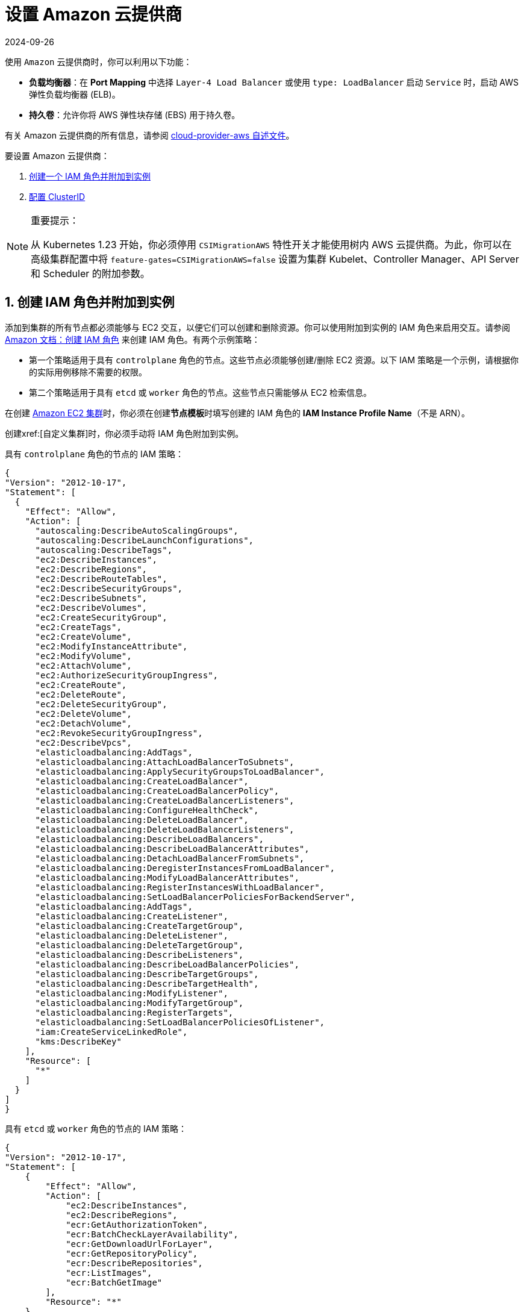 = 设置 Amazon 云提供商
:page-languages: [en, zh]
:revdate: 2024-09-26
:page-revdate: {revdate}
:weight: 1

使用 `Amazon` 云提供商时，你可以利用以下功能：

* *负载均衡器*：在 *Port Mapping* 中选择 `Layer-4 Load Balancer` 或使用 `type: LoadBalancer` 启动 `Service` 时，启动 AWS 弹性负载均衡器 (ELB)。
* *持久卷*：允许你将 AWS 弹性块存储 (EBS) 用于持久卷。

有关 Amazon 云提供商的所有信息，请参阅 https://kubernetes.github.io/cloud-provider-aws/[cloud-provider-aws 自述文件]。

要设置 Amazon 云提供商：

. <<_1_创建_iam_角色并附加到实例,创建一个 IAM 角色并附加到实例>>
. <<_2_创建_clusterid,配置 ClusterID>>

[NOTE]
.重要提示：
====

从 Kubernetes 1.23 开始，你必须停用 `CSIMigrationAWS` 特性开关才能使用树内 AWS 云提供商。为此，你可以在高级集群配置中将 `feature-gates=CSIMigrationAWS=false` 设置为集群 Kubelet、Controller Manager、API Server 和 Scheduler 的附加参数。
====


== 1. 创建 IAM 角色并附加到实例

添加到集群的所有节点都必须能够与 EC2 交互，以便它们可以创建和删除资源。你可以使用附加到实例的 IAM 角色来启用交互。请参阅 https://docs.aws.amazon.com/AWSEC2/latest/UserGuide/iam-roles-for-amazon-ec2.html#create-iam-role[Amazon 文档：创建 IAM 角色] 来创建 IAM 角色。有两个示例策略：

* 第一个策略适用于具有 `controlplane` 角色的节点。这些节点必须能够创建/删除 EC2 资源。以下 IAM 策略是一个示例，请根据你的实际用例移除不需要的权限。
* 第二个策略适用于具有 `etcd` 或 `worker` 角色的节点。这些节点只需能够从 EC2 检索信息。

在创建 xref:cluster-deployment/infra-providers/aws/aws.adoc[Amazon EC2 集群]时，你必须在创建**节点模板**时填写创建的 IAM 角色的 *IAM Instance Profile Name*（不是 ARN）。

创建xref:[自定义集群]时，你必须手动将 IAM 角色附加到实例。

具有 `controlplane` 角色的节点的 IAM 策略：

[,json]
----
{
"Version": "2012-10-17",
"Statement": [
  {
    "Effect": "Allow",
    "Action": [
      "autoscaling:DescribeAutoScalingGroups",
      "autoscaling:DescribeLaunchConfigurations",
      "autoscaling:DescribeTags",
      "ec2:DescribeInstances",
      "ec2:DescribeRegions",
      "ec2:DescribeRouteTables",
      "ec2:DescribeSecurityGroups",
      "ec2:DescribeSubnets",
      "ec2:DescribeVolumes",
      "ec2:CreateSecurityGroup",
      "ec2:CreateTags",
      "ec2:CreateVolume",
      "ec2:ModifyInstanceAttribute",
      "ec2:ModifyVolume",
      "ec2:AttachVolume",
      "ec2:AuthorizeSecurityGroupIngress",
      "ec2:CreateRoute",
      "ec2:DeleteRoute",
      "ec2:DeleteSecurityGroup",
      "ec2:DeleteVolume",
      "ec2:DetachVolume",
      "ec2:RevokeSecurityGroupIngress",
      "ec2:DescribeVpcs",
      "elasticloadbalancing:AddTags",
      "elasticloadbalancing:AttachLoadBalancerToSubnets",
      "elasticloadbalancing:ApplySecurityGroupsToLoadBalancer",
      "elasticloadbalancing:CreateLoadBalancer",
      "elasticloadbalancing:CreateLoadBalancerPolicy",
      "elasticloadbalancing:CreateLoadBalancerListeners",
      "elasticloadbalancing:ConfigureHealthCheck",
      "elasticloadbalancing:DeleteLoadBalancer",
      "elasticloadbalancing:DeleteLoadBalancerListeners",
      "elasticloadbalancing:DescribeLoadBalancers",
      "elasticloadbalancing:DescribeLoadBalancerAttributes",
      "elasticloadbalancing:DetachLoadBalancerFromSubnets",
      "elasticloadbalancing:DeregisterInstancesFromLoadBalancer",
      "elasticloadbalancing:ModifyLoadBalancerAttributes",
      "elasticloadbalancing:RegisterInstancesWithLoadBalancer",
      "elasticloadbalancing:SetLoadBalancerPoliciesForBackendServer",
      "elasticloadbalancing:AddTags",
      "elasticloadbalancing:CreateListener",
      "elasticloadbalancing:CreateTargetGroup",
      "elasticloadbalancing:DeleteListener",
      "elasticloadbalancing:DeleteTargetGroup",
      "elasticloadbalancing:DescribeListeners",
      "elasticloadbalancing:DescribeLoadBalancerPolicies",
      "elasticloadbalancing:DescribeTargetGroups",
      "elasticloadbalancing:DescribeTargetHealth",
      "elasticloadbalancing:ModifyListener",
      "elasticloadbalancing:ModifyTargetGroup",
      "elasticloadbalancing:RegisterTargets",
      "elasticloadbalancing:SetLoadBalancerPoliciesOfListener",
      "iam:CreateServiceLinkedRole",
      "kms:DescribeKey"
    ],
    "Resource": [
      "*"
    ]
  }
]
}
----

具有 `etcd` 或 `worker` 角色的节点的 IAM 策略：

[,json]
----
{
"Version": "2012-10-17",
"Statement": [
    {
        "Effect": "Allow",
        "Action": [
            "ec2:DescribeInstances",
            "ec2:DescribeRegions",
            "ecr:GetAuthorizationToken",
            "ecr:BatchCheckLayerAvailability",
            "ecr:GetDownloadUrlForLayer",
            "ecr:GetRepositoryPolicy",
            "ecr:DescribeRepositories",
            "ecr:ListImages",
            "ecr:BatchGetImage"
        ],
        "Resource": "*"
    }
]
}
----

== 2. 创建 ClusterID

以下资源需要使用 `ClusterID` 进行标记：

* *Nodes*：Rancher 中添加的所有主机。
* *Subnet*：集群使用的子网。
* *Security Group*：用于你的集群的安全组。

[NOTE]
====

不要标记多个安全组。创建弹性负载均衡器 (ELB) 时，标记多个组会产生错误。
====


创建 xref:cluster-deployment/infra-providers/aws/aws.adoc[Amazon EC2 集群]时，会自动为创建的节点配置 `ClusterID`。其他资源仍然需要手动标记。

使用以下标签：

*Key* = `kubernetes.io/cluster/CLUSTERID` *Value* = `owned`

`CLUSTERID` 可以是任何字符串，只要它在所有标签集中相同即可。

将标签的值设置为 `owned` 会通知集群带有该标签的所有资源都由该集群拥有和管理。如果你在集群之间共享资源，你可以将标签更改为：

*Key* = `kubernetes.io/cluster/CLUSTERID` *Value* = `shared`.

== 使用 Amazon Elastic Container Registry (ECR)

在将<<_1_创建_iam_角色并附加到实例,创建 IAM 角色并附加到实例>>中的 IAM 配置文件附加到实例时，kubelet 组件能够自动获取 ECR 凭证。使用低于 v1.15.0 的 Kubernetes 版本时，需要在集群中配置 Amazon 云提供商。从 Kubernetes 版本 v1.15.0 开始，kubelet 无需在集群中配置 Amazon 云提供商即可获取 ECR 凭证。

=== Using the Out-of-Tree AWS Cloud Provider

[tabs,sync-group-id=k8s-distro]
======
RKE2::
+
--
. https://cloud-provider-aws.sigs.k8s.io/prerequisites/[Node name conventions and other prerequisites] must be followed for the cloud provider to find the instance correctly.
. Rancher managed RKE2/K3s clusters don't support configuring `providerID`. However, the engine will set the node name correctly if the following configuration is set on the provisioning cluster object:
+
[,yaml]
----
spec:
  rkeConfig:
    machineGlobalConfig:
      cloud-provider-name: aws
----
+
This option will be passed to the configuration of the various Kubernetes components that run on the node, and must be overridden per component to prevent the in-tree provider from running unintentionally:
+
*Override on Etcd:*
+
[,yaml]
----
spec:
  rkeConfig:
    machineSelectorConfig:
      - config:
          kubelet-arg:
            - cloud-provider=external
        machineLabelSelector:
          matchExpressions:
            - key: rke.cattle.io/etcd-role
              operator: In
              values:
                - 'true'
----
+
*Override on Control Plane:*
+
[,yaml]
----
spec:
  rkeConfig:
    machineSelectorConfig:
      - config:
        disable-cloud-controller: true
        kube-apiserver-arg:
          - cloud-provider=external
        kube-controller-manager-arg:
          - cloud-provider=external
        kubelet-arg:
          - cloud-provider=external
        machineLabelSelector:
          matchExpressions:
            - key: rke.cattle.io/control-plane-role
              operator: In
              values:
                - 'true'
----
+
*Override on Worker:*
+
[,yaml]
----
spec:
  rkeConfig:
    machineSelectorConfig:
      - config:
          kubelet-arg:
            - cloud-provider=external
        machineLabelSelector:
          matchExpressions:
            - key: rke.cattle.io/worker-role
              operator: In
              values:
                - 'true'
----

. Select `Amazon` if relying on the above mechanism to set the provider ID. Otherwise, select *External (out-of-tree)* cloud provider, which sets `--cloud-provider=external` for Kubernetes components.
. Specify the `aws-cloud-controller-manager` Helm chart as an additional manifest to install:
+
[,yaml]
----
spec:
  rkeConfig:
    additionalManifest: |-
      apiVersion: helm.cattle.io/v1
      kind: HelmChart
      metadata:
        name: aws-cloud-controller-manager
        namespace: kube-system
      spec:
        chart: aws-cloud-controller-manager
        repo: https://kubernetes.github.io/cloud-provider-aws
        targetNamespace: kube-system
        bootstrap: true
        valuesContent: |-
          hostNetworking: true
          nodeSelector:
            node-role.kubernetes.io/control-plane: "true"
          args:
            - --configure-cloud-routes=false
            - --v=5
            - --cloud-provider=aws
----
--

RKE::
+
--
. https://cloud-provider-aws.sigs.k8s.io/prerequisites/[Node name conventions and other prerequisites] must be followed so that the cloud provider can find the instance. Rancher provisioned clusters don't support configuring `providerID`.
+
[NOTE]
====
If you use IP-based naming, the nodes must be named after the instance followed by the regional domain name (`ip-xxx-xxx-xxx-xxx.ec2.<region>.internal`). If you have a custom domain name set in the DHCP options, you must set `--hostname-override` on `kube-proxy` and `kubelet` to match this naming convention.
====
+
To meet node naming conventions, Rancher allows setting `useInstanceMetadataHostname` when the `External Amazon` cloud provider is selected. Enabling `useInstanceMetadataHostname` will query ec2 metadata service and set `/hostname` as `hostname-override` for `kubelet` and `kube-proxy`:
+
[,yaml]
----
rancher_kubernetes_engine_config:
  cloud_provider:
    name: external-aws
    useInstanceMetadataHostname: true
----
+
You must not enable `useInstanceMetadataHostname` when setting custom values for `hostname-override` for custom clusters. When you create a xref:[custom cluster], add xref:[`--node-name`] to the `docker run` node registration command to set `hostname-override` -- for example, `"$(hostname -f)"`. This can be done manually or by using *Show Advanced Options* in the Rancher UI to add *Node Name*.

. Select the cloud provider.
+
Selecting *External Amazon (out-of-tree)* sets `--cloud-provider=external` and enables `useInstanceMetadataHostname`. As mentioned in step 1, enabling `useInstanceMetadataHostname` will query the EC2 metadata service and set `+http://169.254.169.254/latest/meta-data/hostname+` as `hostname-override` for `kubelet` and `kube-proxy`.
+
[NOTE]
====
You must disable `useInstanceMetadataHostname` when setting a custom node name for custom clusters via `node-name`.
====
+
[,yaml]
----
rancher_kubernetes_engine_config:
  cloud_provider:
    name: external-aws
    useInstanceMetadataHostname: true/false
----
+
Existing clusters that use an *External* cloud provider will set `--cloud-provider=external` for Kubernetes components but won't set the node name.

. Install the AWS cloud controller manager after the cluster finishes provisioning. Note that the cluster isn't successfully provisioned and nodes are still in an `uninitialized` state until you deploy the cloud controller manager. This can be done manually, or via <<_helm_chart_installation_from_ui,Helm charts in UI>>.
+
Refer to the offical AWS upstream documentation for the https://kubernetes.github.io/cloud-provider-aws[cloud controller manager].
--
======

=== Helm Chart Installation from CLI 

[tabs,sync-group-id=k8s-distro]
======
RKE2::
+
--
Official upstream docs for https://github.com/kubernetes/cloud-provider-aws/tree/master/charts/aws-cloud-controller-manager[Helm chart installation] can be found on GitHub.

. Add the Helm repository:
+
[,shell]
----
helm repo add aws-cloud-controller-manager https://kubernetes.github.io/cloud-provider-aws
helm repo update
----

. Create a `values.yaml` file with the following contents to override the default `values.yaml`:
+
[,yaml]
----
# values.yaml
hostNetworking: true
tolerations:
  - effect: NoSchedule
    key: node.cloudprovider.kubernetes.io/uninitialized
    value: 'true'
  - effect: NoSchedule
    value: 'true'
    key: node-role.kubernetes.io/control-plane
nodeSelector:
  node-role.kubernetes.io/control-plane: 'true'
args:
  - --configure-cloud-routes=false
  - --use-service-account-credentials=true
  - --v=2
  - --cloud-provider=aws
clusterRoleRules:
  - apiGroups:
      - ""
    resources:
      - events
    verbs:
      - create
      - patch
      - update
  - apiGroups:
      - ""
    resources:
      - nodes
    verbs:
      - '*'
  - apiGroups:
      - ""
    resources:
      - nodes/status
    verbs:
      - patch
  - apiGroups:
      - ""
    resources:
      - services
    verbs:
      - list
      - patch
      - update
      - watch
  - apiGroups:
      - ""
    resources:
      - services/status
    verbs:
      - list
      - patch
      - update
      - watch
  - apiGroups:
     - ''
    resources:
      - serviceaccounts
    verbs:
    - create
    - get
  - apiGroups:
      - ""
    resources:
      - persistentvolumes
    verbs:
      - get
      - list
      - update
      - watch
  - apiGroups:
      - ""
    resources:
      - endpoints
    verbs:
      - create
      - get
      - list
      - watch
      - update
  - apiGroups:
      - coordination.k8s.io
    resources:
      - leases
    verbs:
      - create
      - get
      - list
      - watch
      - update
  - apiGroups:
      - ""
    resources:
      - serviceaccounts/token
    verbs:
      - create
----

. Install the Helm chart:
+
[,shell]
----
helm upgrade --install aws-cloud-controller-manager aws-cloud-controller-manager/aws-cloud-controller-manager --values values.yaml
----
+
Verify that the Helm chart installed successfully:
+
[,shell]
----
helm status -n kube-system aws-cloud-controller-manager
----

. (Optional) Verify that the cloud controller manager update succeeded:
+
[,shell]
----
kubectl rollout status daemonset -n kube-system aws-cloud-controller-manager
----
--

RKE::
+
--
Official upstream docs for https://github.com/kubernetes/cloud-provider-aws/tree/master/charts/aws-cloud-controller-manager[Helm chart installation] can be found on GitHub.

. Add the Helm repository:
+
[,shell]
----
helm repo add aws-cloud-controller-manager https://kubernetes.github.io/cloud-provider-aws
helm repo update
----

. Create a `values.yaml` file with the following contents, to override the default `values.yaml`:
+
[,yaml]
----
# values.yaml
hostNetworking: true
tolerations:
  - effect: NoSchedule
    key: node.cloudprovider.kubernetes.io/uninitialized
    value: 'true'
  - effect: NoSchedule
    value: 'true'
    key: node-role.kubernetes.io/controlplane
nodeSelector:
  node-role.kubernetes.io/controlplane: 'true'
args:
  - --configure-cloud-routes=false
  - --use-service-account-credentials=true
  - --v=2
  - --cloud-provider=aws
clusterRoleRules:
  - apiGroups:
      - ""
    resources:
      - events
    verbs:
      - create
      - patch
      - update
  - apiGroups:
      - ""
    resources:
      - nodes
    verbs:
      - '*'
  - apiGroups:
      - ""
    resources:
      - nodes/status
    verbs:
      - patch
  - apiGroups:
      - ""
    resources:
      - services
    verbs:
      - list
      - patch
      - update
      - watch
  - apiGroups:
      - ""
    resources:
      - services/status
    verbs:
      - list
      - patch
      - update
      - watch
  - apiGroups:
     - ''
    resources:
      - serviceaccounts
    verbs:
    - create
    - get
  - apiGroups:
      - ""
    resources:
      - persistentvolumes
    verbs:
      - get
      - list
      - update
      - watch
  - apiGroups:
      - ""
    resources:
      - endpoints
    verbs:
      - create
      - get
      - list
      - watch
      - update
  - apiGroups:
      - coordination.k8s.io
    resources:
      - leases
    verbs:
      - create
      - get
      - list
      - watch
      - update
  - apiGroups:
      - ""
    resources:
      - serviceaccounts/token
    verbs:
      - create
----

. Install the Helm chart:
+
[,shell]
----
helm upgrade --install aws-cloud-controller-manager -n kube-system aws-cloud-controller-manager/aws-cloud-controller-manager --values values.yaml
----
+
Verify that the Helm chart installed successfully:
+
[,shell]
----
helm status -n kube-system aws-cloud-controller-manager
----

. If present, edit the Daemonset to remove the default node selector `node-role.kubernetes.io/control-plane: ""`:
+
[,shell]
----
kubectl edit daemonset aws-cloud-controller-manager -n kube-system
----

. (Optional) Verify that the cloud controller manager update succeeded:
+
[,shell]
----
kubectl rollout status daemonset -n kube-system aws-cloud-controller-manager
----
--
======

### Helm Chart Installation from UI 

[tabs,sync-group-id=k8s-distro]
======
RKE2::
+
--
. Click *☰*, then select the name of the cluster from the left navigation.
. Select *Apps* > *Repositories*.
. Click the *Create* button.
. Enter `+https://kubernetes.github.io/cloud-provider-aws+` in the *Index URL* field.
. Select *Apps* > *Charts* from the left navigation and install *aws-cloud-controller-manager*.
. Select the namespace, `kube-system`, and enable *Customize Helm options before install*.
. Add the following container arguments:
+
[,yaml]
----
  - '--use-service-account-credentials=true'
  - '--configure-cloud-routes=false'
----

. Add `get` to `verbs` for `serviceaccounts` resources in `clusterRoleRules`. This allows the cloud controller manager to get service accounts upon startup.
+
[,yaml]
----
  - apiGroups:
      - ''
    resources:
      - serviceaccounts
    verbs:
      - create
      - get
----

. Rancher-provisioned RKE2 nodes are tainted `node-role.kubernetes.io/control-plane`. Update tolerations and the nodeSelector:
+
[,yaml]
----
tolerations:
  - effect: NoSchedule
    key: node.cloudprovider.kubernetes.io/uninitialized
    value: 'true'
  - effect: NoSchedule
    value: 'true'
    key: node-role.kubernetes.io/control-plane
----
+
[,yaml]
----
nodeSelector:
  node-role.kubernetes.io/control-plane: 'true'
----
+
[NOTE]
====
There's currently a https://github.com/rancher/dashboard/issues/9249[known issue] where nodeSelector can't be updated from the Rancher UI.  Continue installing the chart and then edit the Daemonset manually to set the `nodeSelector`:
+
[,yaml]
----
nodeSelector:
  node-role.kubernetes.io/control-plane: 'true'
----
====

. Install the chart and confirm that the Daemonset `aws-cloud-controller-manager` is running. Verify `aws-cloud-controller-manager` pods are running in target namespace (`kube-system` unless modified in step 6).
--

RKE::
+
--
. Click *☰*, then select the name of the cluster from the left navigation.
. Select *Apps* > *Repositories*.
. Click the *Create* button.
. Enter `+https://kubernetes.github.io/cloud-provider-aws+` in the *Index URL* field.
. Select *Apps* > *Charts* from the left navigation and install *aws-cloud-controller-manager*.
. Select the namespace, `kube-system`, and enable *Customize Helm options before install*.
. Add the following container arguments:
+
[,yaml]
----
  - '--use-service-account-credentials=true'
  - '--configure-cloud-routes=false'
----

. Add `get` to `verbs` for `serviceaccounts` resources in `clusterRoleRules`. This allows the cloud controller manager to get service accounts upon startup:
+
[,yaml]
----
  - apiGroups:
      - ''
    resources:
      - serviceaccounts
    verbs:
      - create
      - get
----

. Rancher-provisioned RKE nodes are tainted `node-role.kubernetes.io/controlplane`. Update tolerations and the nodeSelector:
+
[,yaml]
----
tolerations:
  - effect: NoSchedule
    key: node.cloudprovider.kubernetes.io/uninitialized
    value: 'true'
  - effect: NoSchedule
    value: 'true'
    key: node-role.kubernetes.io/controlplane
----
+
[,yaml]
----
nodeSelector:
  node-role.kubernetes.io/controlplane: 'true'
----
+
[NOTE]
====
There's currently a https://github.com/rancher/dashboard/issues/9249[known issue] where `nodeSelector` can't be updated from the Rancher UI.  Continue installing the chart and then Daemonset manually to set the `nodeSelector`:
+
[,yaml]
----
nodeSelector:
  node-role.kubernetes.io/controlplane: 'true'
----
====

. Install the chart and confirm that the Daemonset `aws-cloud-controller-manager` deploys successfully:
+
[,shell]
----
kubectl rollout status deployment -n kube-system aws-cloud-controller-manager
----
--
======
